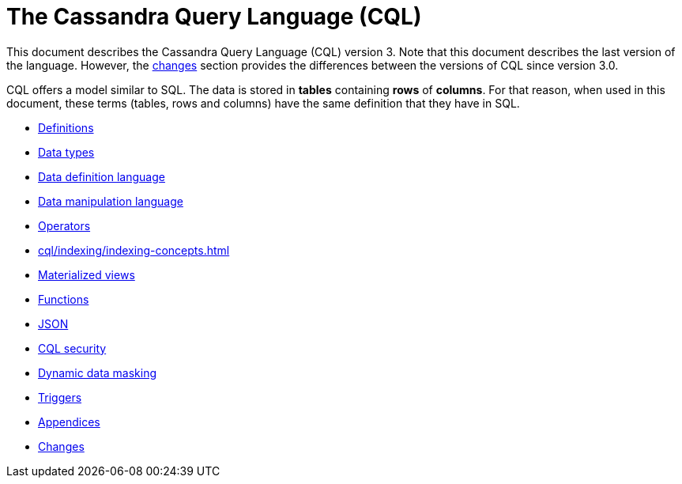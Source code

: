 = The Cassandra Query Language (CQL)

This document describes the Cassandra Query Language
(CQL) version 3.
Note that this document describes the last version of the language.
However, the xref:cassandra:developing/cql/changes.adoc[changes] section provides the differences between the versions of CQL since version 3.0.

CQL offers a model similar to SQL.
The data is stored in *tables* containing *rows* of *columns*.
For that reason, when used in this document, these terms (tables, rows and columns) have the same definition that they have in SQL.

* xref:cql/definitions.adoc[Definitions]
* xref:cql/types.adoc[Data types]
* xref:cql/ddl.adoc[Data definition language]
* xref:cql/dml.adoc[Data manipulation language]
* xref:cql/operators.adoc[Operators]
* xref:cql/indexing/indexing-concepts.adoc[]
* xref:cql/mvs.adoc[Materialized views]
* xref:cql/functions.adoc[Functions]
* xref:cql/json.adoc[JSON]
* xref:cql/security.adoc[CQL security]
* xref:developing/cql/dynamic_data_masking.adoc[Dynamic data masking]
* xref:cql/triggers.adoc[Triggers]
* xref:cql/appendices.adoc[Appendices]
* xref:cql/changes.adoc[Changes]